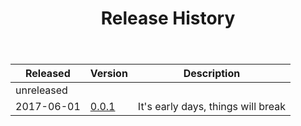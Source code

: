 #+TITLE: Release History

| *Released*   | *Version* | *Description*                        |
|------------+---------+------------------------------------|
| unreleased |         |                                    |
| 2017-06-01 | [[https://github.com/bdo-labs/ui/releases/0.0.1/][0.0.1]]   | It's early days, things will break |
